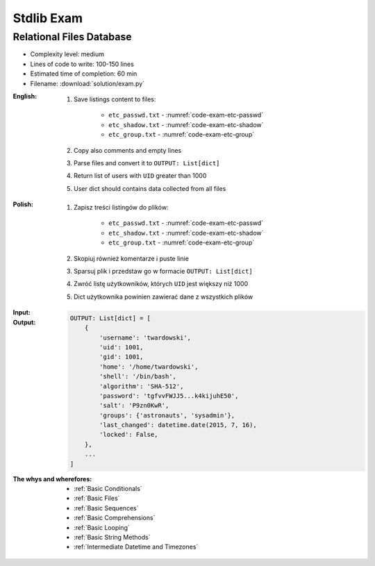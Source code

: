.. _Stdlib Exam:

***********
Stdlib Exam
***********


Relational Files Database
=========================
* Complexity level: medium
* Lines of code to write: 100-150 lines
* Estimated time of completion: 60 min
* Filename: :download:`solution/exam.py`

:English:
    #. Save listings content to files:

        - ``etc_passwd.txt`` - :numref:`code-exam-etc-passwd`
        - ``etc_shadow.txt`` - :numref:`code-exam-etc-shadow`
        - ``etc_group.txt`` - :numref:`code-exam-etc-group`

    #. Copy also comments and empty lines
    #. Parse files and convert it to ``OUTPUT: List[dict]``
    #. Return list of users with ``UID`` greater than 1000
    #. User dict should contains data collected from all files

:Polish:
    #. Zapisz treści listingów do plików:

        - ``etc_passwd.txt`` - :numref:`code-exam-etc-passwd`
        - ``etc_shadow.txt`` - :numref:`code-exam-etc-shadow`
        - ``etc_group.txt`` - :numref:`code-exam-etc-group`

    #. Skopiuj również komentarze i puste linie
    #. Sparsuj plik i przedstaw go w formacie ``OUTPUT: List[dict]``
    #. Zwróć listę użytkowników, których ``UID`` jest większy niż 1000
    #. Dict użytkownika powinien zawierać dane z wszystkich plików

:Input:
    .. literalinclude:: data/etc-passwd.txt
        :name: code-exam-etc-passwd
        :language: text
        :caption: Przykładowa zawartość pliku ``/etc/passwd``

    .. literalinclude:: data/etc-shadow.txt
        :name: code-exam-etc-shadow
        :language: text
        :caption: Przykładowa zawartość pliku ``/etc/shadow``

    .. literalinclude:: data/etc-group.txt
        :name: code-exam-etc-group
        :language: text
        :caption: Przykładowa zawartość pliku ``/etc/group``

:Output:
    .. code-block:: python

        OUTPUT: List[dict] = [
            {
                'username': 'twardowski',
                'uid': 1001,
                'gid': 1001,
                'home': '/home/twardowski',
                'shell': '/bin/bash',
                'algorithm': 'SHA-512',
                'password': 'tgfvvFWJJ5...k4kijuhE50',
                'salt': 'P9zn0KwR',
                'groups': {'astronauts', 'sysadmin'},
                'last_changed': datetime.date(2015, 7, 16),
                'locked': False,
            },
            ...
        ]

:The whys and wherefores:
    * :ref:`Basic Conditionals`
    * :ref:`Basic Files`
    * :ref:`Basic Sequences`
    * :ref:`Basic Comprehensions`
    * :ref:`Basic Looping`
    * :ref:`Basic String Methods`
    * :ref:`Intermediate Datetime and Timezones`
